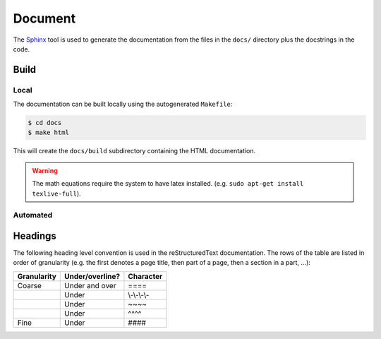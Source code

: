 ==========
 Document
==========

The `Sphinx <http://www.sphinx-doc.org>`_ tool is used to generate the
documentation from the files in the ``docs/`` directory plus the docstrings in
the code.

Build
------

Local
~~~~~~

The documentation can be built locally using the autogenerated ``Makefile``:

.. code-block:: bash

   $ cd docs
   $ make html

This will create the ``docs/build`` subdirectory containing the HTML
documentation.

.. warning::

    The math equations require the system to have latex installed. (e.g. ``sudo
    apt-get install texlive-full``).

Automated
~~~~~~~~~~

.. todo::

    Automated building of the documentation still needs to be setup.


Headings
---------

The following heading level convention is used in the reStructuredText
documentation. The rows of the table are listed in order of granularity (e.g.
the first denotes a page title, then part of a page, then a section in a part,
...):

+-------------+-----------------+--------------+
| Granularity | Under/overline? | Character    |
+=============+=================+==============+
| Coarse      | Under and over  | \=\=\=\=     |
+-------------+-----------------+--------------+
|             | Under           | \\-\\-\\-\\- |
+-------------+-----------------+--------------+
|             | Under           | \~\~\~\~     |
+-------------+-----------------+--------------+
|             | Under           | \^\^\^\^     |
+-------------+-----------------+--------------+
| Fine        | Under           | \#\#\#\#     |
+-------------+-----------------+--------------+
